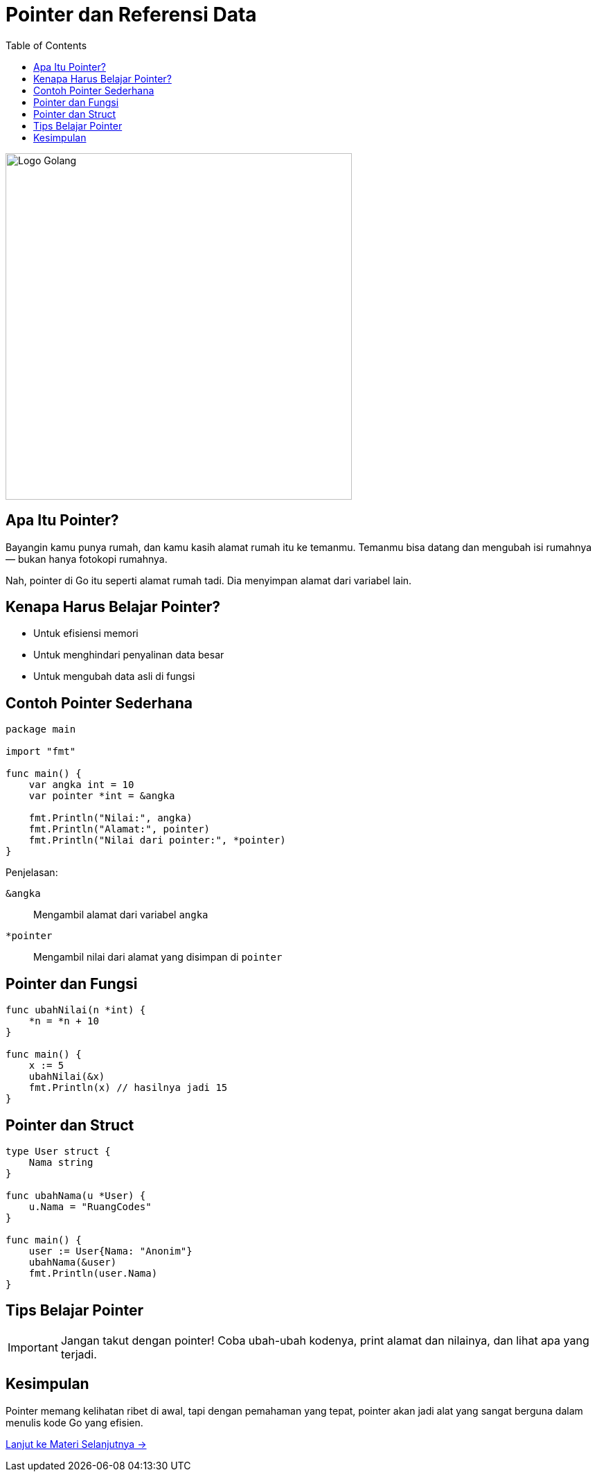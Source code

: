 = Pointer dan Referensi Data
:description: Belajar memahami pointer dan referensi data di Golang dengan cara yang seru dan mudah dipahami.
:thumbnail: /images/go-dasar-overview.png
:categories: Dasar pemrograman Go, Artikel
:toc: left
:date: 2025-06-26T01:31:00+07:00
:link-base-path: /artikel/

[.text-center]
image::go-dasar-overview.png[Logo Golang, width=500]

== Apa Itu Pointer?
Bayangin kamu punya rumah, dan kamu kasih alamat rumah itu ke temanmu. Temanmu bisa datang dan mengubah isi rumahnya — bukan hanya fotokopi rumahnya.

Nah, pointer di Go itu seperti alamat rumah tadi. Dia menyimpan alamat dari variabel lain.

== Kenapa Harus Belajar Pointer?

* Untuk efisiensi memori
* Untuk menghindari penyalinan data besar
* Untuk mengubah data asli di fungsi

== Contoh Pointer Sederhana

[source,go]
----
package main

import "fmt"

func main() {
    var angka int = 10
    var pointer *int = &angka

    fmt.Println("Nilai:", angka)
    fmt.Println("Alamat:", pointer)
    fmt.Println("Nilai dari pointer:", *pointer)
}
----

Penjelasan:
[vertical]
`&angka`:: Mengambil alamat dari variabel `angka`
`*pointer`:: Mengambil nilai dari alamat yang disimpan di `pointer`

== Pointer dan Fungsi

[source,go]
----
func ubahNilai(n *int) {
    *n = *n + 10
}

func main() {
    x := 5
    ubahNilai(&x)
    fmt.Println(x) // hasilnya jadi 15
}
----

== Pointer dan Struct

[source,go]
----
type User struct {
    Nama string
}

func ubahNama(u *User) {
    u.Nama = "RuangCodes"
}

func main() {
    user := User{Nama: "Anonim"}
    ubahNama(&user)
    fmt.Println(user.Nama)
}
----

== Tips Belajar Pointer

[IMPORTANT]
====
Jangan takut dengan pointer! Coba ubah-ubah kodenya, print alamat dan nilainya, dan lihat apa yang terjadi.
====

== Kesimpulan

Pointer memang kelihatan ribet di awal, tapi dengan pemahaman yang tepat, pointer akan jadi alat yang sangat berguna dalam menulis kode Go yang efisien.

xref:belajar-golang-part8.adoc[Lanjut ke Materi Selanjutnya →]